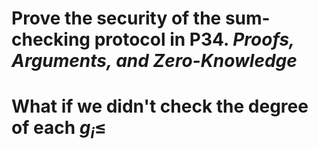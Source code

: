 * Prove the security of the sum-checking protocol in P34. [[Proofs, Arguments, and Zero-Knowledge]]
* What if we didn't check the degree of each \( g_i \leq \)